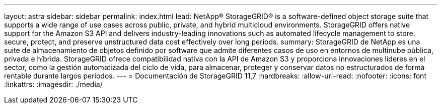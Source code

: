 ---
layout: astra 
sidebar: sidebar 
permalink: index.html 
lead: NetApp® StorageGRID® is a software-defined object storage suite that supports a wide range of use cases across public, private, and hybrid multicloud environments. StorageGRID offers native support for the Amazon S3 API and delivers industry-leading innovations such as automated lifecycle management to store, secure, protect, and preserve unstructured data cost effectively over long periods. 
summary: StorageGRID de NetApp es una suite de almacenamiento de objetos definido por software que admite diferentes casos de uso en entornos de multinube pública, privada e híbrida. StorageGRID ofrece compatibilidad nativa con la API de Amazon S3 y proporciona innovaciones líderes en el sector, como la gestión automatizada del ciclo de vida, para almacenar, proteger y conservar datos no estructurados de forma rentable durante largos periodos. 
---
= Documentación de StorageGRID 11,7
:hardbreaks:
:allow-uri-read: 
:nofooter: 
:icons: font
:linkattrs: 
:imagesdir: ./media/


